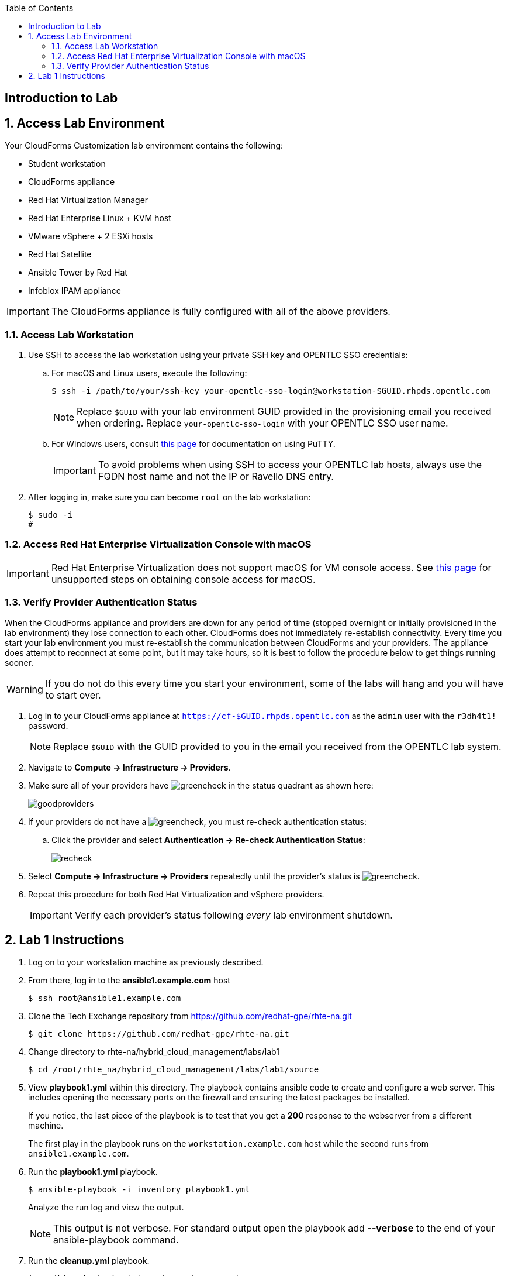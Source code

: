 :scrollbar:
:data-uri:
:toc2:
:linkattrs:


== Introduction to Lab

:numbered:


== Access Lab Environment

Your CloudForms Customization lab environment contains the following:

* Student workstation
* CloudForms appliance
* Red Hat Virtualization Manager
* Red Hat Enterprise Linux + KVM host
* VMware vSphere + 2 ESXi hosts
* Red Hat Satellite
* Ansible Tower by Red Hat
* Infoblox IPAM appliance

[IMPORTANT]
The CloudForms appliance is fully configured with all of the above providers.

=== Access Lab Workstation

. Use SSH to access the lab workstation using your private SSH key and OPENTLC SSO credentials:
.. For macOS and Linux users, execute the following:
+
[source,text]
----
$ ssh -i /path/to/your/ssh-key your-opentlc-sso-login@workstation-$GUID.rhpds.opentlc.com
----
+
[NOTE]
Replace `$GUID` with your lab environment GUID provided in the provisioning email you received when ordering.  Replace `your-opentlc-sso-login` with your OPENTLC SSO user name.

.. For Windows users, consult link:https://www.opentlc.com/ssh.html[this page^] for documentation on using PuTTY.
+
[IMPORTANT]
To avoid problems when using SSH to access your OPENTLC lab hosts, always use the FQDN host name and not the IP or Ravello DNS entry.

. After logging in, make sure you can become `root` on the lab workstation:
+
[source,text]
----
$ sudo -i
#
----

=== Access Red Hat Enterprise Virtualization Console with macOS

[IMPORTANT]
Red Hat Enterprise Virtualization does not support macOS for VM console access. See link:https://access.redhat.com/solutions/93613[this page^] for unsupported steps on obtaining console access for macOS.

=== Verify Provider Authentication Status

When the CloudForms appliance and providers are down for any period of time (stopped overnight or initially provisioned in the lab environment) they lose connection to each other. CloudForms does not immediately re-establish connectivity. Every time you start your lab environment you must re-establish the communication between CloudForms and your providers. The appliance does attempt to reconnect at some point, but it may take hours, so it is best to follow the procedure below to get things running sooner.

[WARNING]
If you do not do this every time you start your environment, some of the labs will hang and you will have to start over.

. Log in to your CloudForms appliance at `https://cf-$GUID.rhpds.opentlc.com` as the `admin` user with the `r3dh4t1!` password.
+
[NOTE]
Replace `$GUID` with the GUID provided to you in the email you received from the OPENTLC lab system.

. Navigate to *Compute -> Infrastructure -> Providers*.

. Make sure all of your providers have image:images/greencheck.png[] in the status quadrant as shown here:
+
image::images/goodproviders.png[]

. If your providers do not have a image:images/greencheck.png[], you must re-check authentication status:
.. Click the provider and select *Authentication -> Re-check Authentication Status*:
+
image::images/recheck.png[]

. Select *Compute -> Infrastructure -> Providers* repeatedly until the provider's status is image:images/greencheck.png[].

. Repeat this procedure for both Red Hat Virtualization and vSphere providers.
+
[IMPORTANT]
Verify each provider's status following _every_ lab environment shutdown.

== Lab 1 Instructions

. Log on to your workstation machine as previously described.

. From there, log in to the *ansible1.example.com* host
+
----
$ ssh root@ansible1.example.com
----

. Clone the Tech Exchange repository from https://github.com/redhat-gpe/rhte-na.git
+
----
$ git clone https://github.com/redhat-gpe/rhte-na.git
----

. Change directory to rhte-na/hybrid_cloud_management/labs/lab1
+
----
$ cd /root/rhte_na/hybrid_cloud_management/labs/lab1/source
----

. View *playbook1.yml* within this directory. The playbook contains ansible code to create and configure a web server. This includes opening the necessary ports on the firewall and ensuring the latest packages be installed.
+
If you notice, the last piece of the playbook is to test that you get a *200* response to the webserver from a different machine.
+
The first play in the playbook runs on the `workstation.example.com` host while the second runs from `ansible1.example.com`.

. Run the *playbook1.yml* playbook.
+
----
$ ansible-playbook -i inventory playbook1.yml
----
+
Analyze the run log and view the output.
+
[NOTE]
This output is not verbose. For standard output open the playbook add *--verbose* to the end of your ansible-playbook command.

. Run the *cleanup.yml* playbook.
+
----
$ ansible-playbook -i inventory cleanup.yml
----

. Switch to the roles directory under the current directory
+
----
$ cd roles
----

. Browse the roles directory, specifically the webserver role directory.
+
The roles directory has the webserver role as well as a requirements.yml file. We will not be using the requirements.yml file in the main portion of the lab, though for those who have experience you may want to try *insert what lab step this will be* in the *Stretch Goals* section of the lab.
+
The webserver role provides an example of an ansible role layout. In the tasks folder is a task list for the role with the name *main.yml*. 
+
*TODO: Add more description of what is contained in the role*

. Open and view playbook2.
+
----
$ cd /root/rhte-na/hybrid_cloud_management/labs/lab1
$ less playbook2.yml
----
+
This playbook is far simpler than *playbook1.yml* but performs the same function.
+
Notice how the webserver role is included.

. Run the *playbook2.yml* playbook.
+
----
$ ansible-playbook -i inventory playbook2.yml
----

. Run the same step a second time. On the second run though you should notice that all of the steps are labeled as **completed**.
+
----
$ ansible-playbook -i inventory playbook2.yml
----

. Modify the playbook to set a variable for the role to use.
+
Add the following lines:
+
[subs=+quotes]
----
- hosts
  *vars:*
     *body_content: "This page is now changed"*
  roles:
----

. Run the *playbook2.yml* playbook again and observe the change that takes place.
+
----
$ ansible-playbook -i inventory playbook2.yml
----

. Create a new playbook named *playbook3.yml* to create a file. Use the previous playbooks as well as the included module documentation for reference. The file should be called *hello_ansible.txt* located in */home/consultant*. The content of the file should be *"Hello World, from Ansible." This playbook should be able to run idempotently. It should also run against the host: *workstation.example.com*. 
